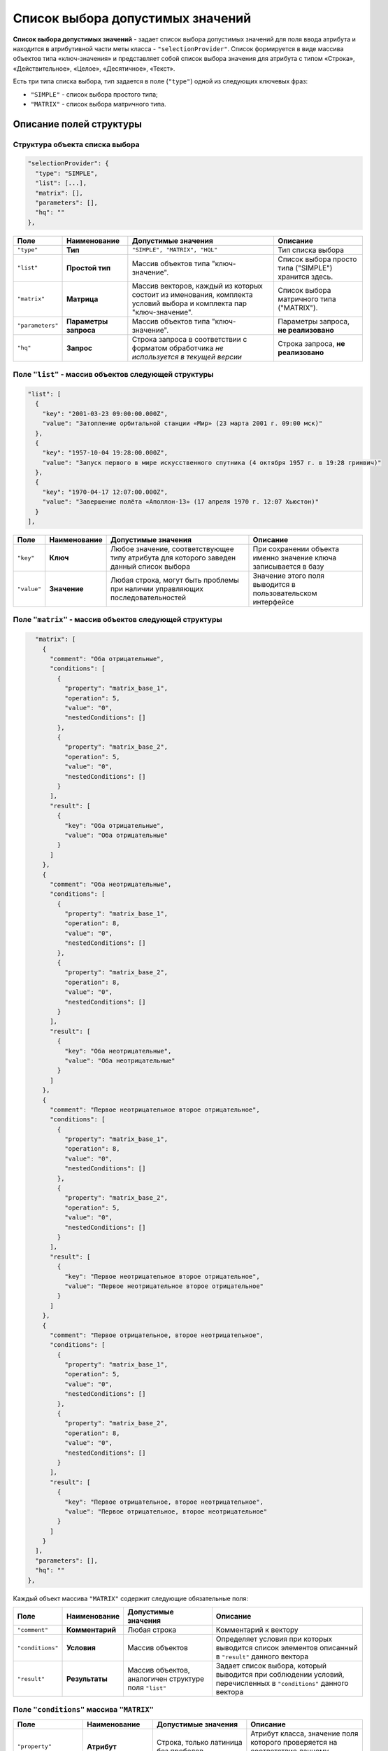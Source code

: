 Список выбора допустимых значений
=================================

**Список выбора допустимых значений** - задает список выбора допустимых значений для поля ввода атрибута и находится в атрибутивной части меты класса - ``"selectionProvider"``. Список формируется в виде массива объектов типа «ключ-значения» и представляет собой список выбора значения для атрибута с типом «Строка», «Действительное», «Целое», «Десятичное», «Текст».   

Есть три типа списка выбора, тип задается в поле (\ ``"type"``\ ) одной из следующих ключевых фраз: 

* ``"SIMPLE"`` - список выбора простого типа;
* ``"MATRIX"`` - список выбора матричного типа.

Описание полей структуры
--------------------------

Структура объекта списка выбора
~~~~~~~~~~~~~~~~~~~~~~~~~~~~~~~

.. code-block:: js

         "selectionProvider": {
           "type": "SIMPLE",
           "list": [...],
           "matrix": [],
           "parameters": [],
           "hq": ""
         },

.. list-table::
   :header-rows: 1

   * - Поле
     - Наименование
     - Допустимые значения
     - Описание
   * - ``"type"``
     - **Тип**
     - ``"SIMPLE", "MATRIX", "HQL"``
     - Тип списка выбора
   * - ``"list"``
     - **Простой тип**
     - Массив объектов типа "ключ-значение".
     - Список выбора просто типа ("SIMPLE") хранится здесь.
   * - ``"matrix"``
     - **Матрица**
     - Массив векторов, каждый из которых состоит из именования, комплекта условий выбора и комплекта пар "ключ-значение".
     - Список выбора матричного типа ("MATRIX").
   * - ``"parameters"``
     - **Параметры запроса**
     - Массив объектов типа "ключ-значение".
     - Параметры запроса, **не реализовано**
   * - ``"hq"``
     - **Запрос**
     - Строка запроса в соответствии с форматом обработчика *не используется в текущей версии*
     - Строка запроса, **не реализовано**


Поле ``"list"`` - массив объектов следующей структуры
~~~~~~~~~~~~~~~~~~~~~~~~~~~~~~~~~~~~~~~~~~~~~~~~~~~~~

.. code-block:: js

           "list": [
             {
               "key": "2001-03-23 09:00:00.000Z",
               "value": "Затопление орбитальной станции «Мир» (23 марта 2001 г. 09:00 мск)"
             },
             {
               "key": "1957-10-04 19:28:00.000Z",
               "value": "Запуск первого в мире искусственного спутника (4 октября 1957 г. в 19:28 гринвич)"
             },
             {
               "key": "1970-04-17 12:07:00.000Z",
               "value": "Завершение полёта «Аполлон-13» (17 апреля 1970 г. 12:07 Хьюстон)"
             }
           ],

.. list-table::
   :header-rows: 1

   * - Поле
     - Наименование
     - Допустимые значения
     - Описание
   * - ``"key"``
     - **Ключ**
     - Любое значение, соответствующее типу атрибута для которого заведен данный список выбора
     - При сохранении объекта именно значение ключа записывается в базу
   * - ``"value"``
     - **Значение**
     - Любая строка, могут быть проблемы при наличии управляющих последовательностей
     - Значение этого поля выводится в пользовательском интерфейсе


Поле ``"matrix"`` - массив объектов следующей структуры
~~~~~~~~~~~~~~~~~~~~~~~~~~~~~~~~~~~~~~~~~~~~~~~~~~~~~~~

.. code-block:: js

           "matrix": [
             {
               "comment": "Оба отрицательные",
               "conditions": [
                 {
                   "property": "matrix_base_1",
                   "operation": 5,
                   "value": "0",
                   "nestedConditions": []
                 },
                 {
                   "property": "matrix_base_2",
                   "operation": 5,
                   "value": "0",
                   "nestedConditions": []
                 }
               ],
               "result": [
                 {
                   "key": "Оба отрицательные",
                   "value": "Оба отрицательные"
                 }
               ]
             },
             {
               "comment": "Оба неотрицательные",
               "conditions": [
                 {
                   "property": "matrix_base_1",
                   "operation": 8,
                   "value": "0",
                   "nestedConditions": []
                 },
                 {
                   "property": "matrix_base_2",
                   "operation": 8,
                   "value": "0",
                   "nestedConditions": []
                 }
               ],
               "result": [
                 {
                   "key": "Оба неотрицательные",
                   "value": "Оба неотрицательные"
                 }
               ]
             },
             {
               "comment": "Первое неотрицательное второе отрицательное",
               "conditions": [
                 {
                   "property": "matrix_base_1",
                   "operation": 8,
                   "value": "0",
                   "nestedConditions": []
                 },
                 {
                   "property": "matrix_base_2",
                   "operation": 5,
                   "value": "0",
                   "nestedConditions": []
                 }
               ],
               "result": [
                 {
                   "key": "Первое неотрицательное второе отрицательное",
                   "value": "Первое неотрицательное второе отрицательное"
                 }
               ]
             },
             {
               "comment": "Первое отрицательное, второе неотрицательное",
               "conditions": [
                 {
                   "property": "matrix_base_1",
                   "operation": 5,
                   "value": "0",
                   "nestedConditions": []
                 },
                 {
                   "property": "matrix_base_2",
                   "operation": 8,
                   "value": "0",
                   "nestedConditions": []
                 }
               ],
               "result": [
                 {
                   "key": "Первое отрицательное, второе неотрицательное",
                   "value": "Первое отрицательное, второе неотрицательное"
                 }
               ]
             }
           ],
           "parameters": [],
           "hq": ""
         },

Каждый объект массива ``"MATRIX"`` содержит следующие обязательные поля:


.. list-table::
   :header-rows: 1

   * - Поле
     - Наименование
     - Допустимые значения
     - Описание
   * - ``"comment"``
     - **Комментарий**
     - Любая строка
     - Комментарий к вектору
   * - ``"conditions"``
     - **Условия**
     - Массив объектов
     - Определяет условия при которых выводится список элементов описанный в  ``"result"`` данного вектора
   * - ``"result"``
     - **Результаты**
     - Массив объектов, аналогичен структуре поля ``"list"``
     - Задает список выбора, который выводится при соблюдении условий, перечисленных в ``"conditions"`` данного вектора


Поле ``"conditions"`` массива ``"MATRIX"``
~~~~~~~~~~~~~~~~~~~~~~~~~~~~~~~~~~~~~~~~~~


.. list-table::
   :header-rows: 1

   * - Поле
     - Наименование
     - Допустимые значения
     - Описание
   * - ``"property"``
     - **Атрибут**
     - Строка, только латиница без пробелов
     - Атрибут класса, значение поля которого проверяется на соответствие данному условию данного вектора
   * - ``"operation"``
     - **Операция**
     - Код операции
     - Операция, согласно которой производится определение
   * - 
     - 
     - *0 - равно (И)*
     - 
   * - 
     - 
     - *1 - не равно (ИЛИ)*
     - 
   * - 
     - 
     - *2 - пусто (НЕ)*
     - 
   * - 
     - 
     - *3 - не пусто (МИН ИЗ)*
     - 
   * - 
     - 
     - *4 - (МАКС ИЗ)*
     - 
   * - 
     - 
     - *5 - < ()*
     - 
   * - 
     - 
     - *6 - >*
     - 
   * - 
     - 
     - *7 - <=*
     - 
   * - 
     - 
     - *8 - >=*
     - 
   * - 
     - 
     - *9 - IN /Похож/*
     - 
   * - 
     - 
     - *10 - содержит*
     - 
   * - ``"value"``
     - **Значение**
     - Зависит от типа операции
     - Второе значение для бинарных операций
   * - ``"nestedConditions"``
     - **Вложенные условия отбора**
     - Объект, структура аналогична структуре самого объекта условий отбора.
     - 


**NB:** Код операции соответствует разным значениям операций, в зависимости от того, выбран атрибут или нет. Если поле  ``"property"`` равно ``null``\ , то кодируется логическое условие, по которому объединяются вложенные условия отбора. (Указаны в скобках в таблице выше)


Описание
--------


Список выбора типа "SIMPLE"
~~~~~~~~~~~~~~~~~~~~~~~~~~~

Данный список выбора позволяет создать жестко зашитый в приложении пресет значений поля, ограничив тем самом выбор пользователя.

Для поля в обязательном порядке следует задать тип представления - "Выпадающий список [5]".

Подразумевает возможность сохранять данные в базе в типе, отличном от типа данных, выводимых пользователю.

*Например*\ : Если задать в качестве полей ``key`` элементы списка выбора значения даты-времени в ISODate, а в качестве ``value`` - описание события, то предоставим пользвателю возможность выбрать событие, но внутри приложения работать с данными типа ISODate.

**NB:** Если у атрибута со списком выбора разрешено пустое значение: ``"nullable": true`` - в списке выбора добавляется пустое значение по умолчанию!

.. code-block:: json

       {
         "orderNumber": 50,
         "name": "sp_date",
         "caption": "Сохраняем ключ дата-время",
         "type": 9,
         "size": null,
         "decimals": 0,
         "allowedFileTypes": null,
         "maxFileCount": 0,
         "nullable": true,
         "readonly": false,
         "indexed": false,
         "unique": false,
         "autoassigned": false,
         "hint": null,
         "defaultValue": null,
         "refClass": "",
         "itemsClass": "",
         "backRef": "",
         "backColl": "",
         "binding": "",
         "semantic": null,
         "selConditions": [],
         "selSorting": [],
         "selectionProvider": {
           "type": "SIMPLE",
           "list": [
             {
               "key": "2001-03-23T09:00:00.000Z",
               "value": "Затопление орбитальной станции «Мир» (23 марта 2001 г. 09:00 мск)"
             },
             {
               "key": "1957-10-04T19:28:00.000Z",
               "value": "Запуск первого в мире искусственного спутника (4 октября 1957 г. в 19:28 гринвич)"
             },
             {
               "key": "1970-04-17T12:07:00.000Z",
               "value": "Завершение полёта «Аполлон-13» (17 апреля 1970 г. 12:07 Хьюстон)"
             }
           ],
           "matrix": [],
           "parameters": [],
           "hq": ""
         },
         "indexSearch": false,
         "eagerLoading": false,
         "formula": null
       }
       

Принцип создания:
^^^^^^^^^^^^^^^^^

Необходимо:

#. выбрать исходя из требований предметной области наиболее удобный тип атрибута,
#. выбрать идентификаторы данного типа (\ ``"key"``\ ) с той целью, что бы при необходимости автоматизированной обработки оперировать значениями в базе максимально эффективно,
#. задать к каждому идентификатору подпись, которая будет отображаться в интерфейсе ``"value"``\ ,
#. задать в представлениях тип представления - "Выпадающий список [5]" в обязательном порядке.

Список выбора типа "MATRIX"
~~~~~~~~~~~~~~~~~~~~~~~~~~~

В матрицах результирующий список выбора это все, что попадает под условия. Если условий нет - то система считает, что список выбора применяется всегда.
Для предсказуемости работы приложения, необходимо чтобы были соблюдены два условия:

#. Вектора не должны перекрывать друг друга.

#. Массив значений опорного атрибута, как основание матрицы (массив сочетаний значений опорных атрибутов) должен полностью закрываться описанными векторами.

   Система берет значение опорного поля (полей) и последовательно применяет к нему условия описанные в векторах. Каждый вектор - это набор условий и собственный список выбора. Как только система дойдет до вектора, условиям которого удовлетворяет значение опорного поля, она берет из него список выбора и определяет к выводу в пользовательском интерфейсе. Подразумевается, что на любое значение опорного поля система найдет соответствующий вектор.  


Пример 1: Матрица от двух целочисленных значений
^^^^^^^^^^^^^^^^^^^^^^^^^^^^^^^^^^^^^^^^^^^^^^^^

**JSON класса**\ :

.. code-block:: json

   {
     "isStruct": false,
     "key": [
       "id"
     ],
     "semantic": "",
     "name": "selection_provider_matrix_dc",
     "version": "",
     "caption": "\"MATRIX\" от двух оснований",
     "ancestor": null,
     "container": null,
     "creationTracker": "",
     "changeTracker": "",
     "history": 0,
     "journaling": false,
     "compositeIndexes": [],
     "properties": [
       {
         "orderNumber": 10,
         "name": "id",
         "caption": "Идентификатор",
         "type": 12,
         "size": null,
         "decimals": 0,
         "allowedFileTypes": null,
         "maxFileCount": 0,
         "nullable": false,
         "readonly": false,
         "indexed": false,
         "unique": true,
         "autoassigned": true,
         "hint": null,
         "defaultValue": null,
         "refClass": "",
         "itemsClass": "",
         "backRef": "",
         "backColl": "",
         "binding": "",
         "semantic": null,
         "selConditions": [],
         "selSorting": [],
         "selectionProvider": null,
         "indexSearch": false,
         "eagerLoading": false,
         "formula": null
       },
       {
         "orderNumber": 20,
         "name": "matrix_base_1",
         "caption": "Первое целое основание матрицы",
         "type": 6,
         "size": null,
         "decimals": 0,
         "allowedFileTypes": null,
         "maxFileCount": 0,
         "nullable": true,
         "readonly": false,
         "indexed": false,
         "unique": false,
         "autoassigned": false,
         "hint": null,
         "defaultValue": null,
         "refClass": "",
         "itemsClass": "",
         "backRef": "",
         "backColl": "",
         "binding": "",
         "semantic": null,
         "selConditions": [],
         "selSorting": [],
         "selectionProvider": null,
         "indexSearch": false,
         "eagerLoading": false,
         "formula": null
       },
       {
         "orderNumber": 30,
         "name": "matrix_base_2",
         "caption": "Второе целое основание матрицы",
         "type": 6,
         "size": null,
         "decimals": 0,
         "allowedFileTypes": null,
         "maxFileCount": 0,
         "nullable": true,
         "readonly": false,
         "indexed": false,
         "unique": false,
         "autoassigned": false,
         "hint": null,
         "defaultValue": null,
         "refClass": "",
         "itemsClass": "",
         "backRef": "",
         "backColl": "",
         "binding": "",
         "semantic": null,
         "selConditions": [],
         "selSorting": [],
         "selectionProvider": null,
         "indexSearch": false,
         "eagerLoading": false,
         "formula": null
       },
       {
         "orderNumber": 40,
         "name": "selection_provider_matrix",
         "caption": "Список выбора типа \"MATRIX\"",
         "type": 0,
         "size": null,
         "decimals": 0,
         "allowedFileTypes": null,
         "maxFileCount": 0,
         "nullable": true,
         "readonly": false,
         "indexed": false,
         "unique": false,
         "autoassigned": false,
         "hint": null,
         "defaultValue": null,
         "refClass": "",
         "itemsClass": "",
         "backRef": "",
         "backColl": "",
         "binding": "",
         "semantic": null,
         "selConditions": [],
         "selSorting": [],
         "selectionProvider": {
           "type": "MATRIX",
           "list": [],
           "matrix": [
             {
               "comment": "Оба отрицательные",
               "conditions": [
                 {
                   "property": "matrix_base_1",
                   "operation": 5,
                   "value": "0",
                   "nestedConditions": []
                 },
                 {
                   "property": "matrix_base_2",
                   "operation": 5,
                   "value": "0",
                   "nestedConditions": []
                 }
               ],
               "result": [
                 {
                   "key": "Оба отрицательные",
                   "value": "Оба отрицательные"
                 }
               ]
             },
             {
               "comment": "Оба неотрицательные",
               "conditions": [
                 {
                   "property": "matrix_base_1",
                   "operation": 8,
                   "value": "0",
                   "nestedConditions": []
                 },
                 {
                   "property": "matrix_base_2",
                   "operation": 8,
                   "value": "0",
                   "nestedConditions": []
                 }
               ],
               "result": [
                 {
                   "key": "Оба неотрицательные",
                   "value": "Оба неотрицательные"
                 }
               ]
             },
             {
               "comment": "Первое неотрицательное второе отрицательное",
               "conditions": [
                 {
                   "property": "matrix_base_1",
                   "operation": 8,
                   "value": "0",
                   "nestedConditions": []
                 },
                 {
                   "property": "matrix_base_2",
                   "operation": 5,
                   "value": "0",
                   "nestedConditions": []
                 }
               ],
               "result": [
                 {
                   "key": "Первое неотрицательное второе отрицательное",
                   "value": "Первое неотрицательное второе отрицательное"
                 }
               ]
             },
             {
               "comment": "Первое отрицательное, второе неотрицательное",
               "conditions": [
                 {
                   "property": "matrix_base_1",
                   "operation": 5,
                   "value": "0",
                   "nestedConditions": []
                 },
                 {
                   "property": "matrix_base_2",
                   "operation": 8,
                   "value": "0",
                   "nestedConditions": []
                 }
               ],
               "result": [
                 {
                   "key": "Первое отрицательное, второе неотрицательное",
                   "value": "Первое отрицательное, второе неотрицательное"
                 }
               ]
             }
           ],
           "parameters": [],
           "hq": ""
         },
         "indexSearch": false,
         "eagerLoading": false,
         "formula": null
       }
     ]
   }



**Порядок разработки**


Необходимо разделить все возможные сочетания пар атрибутов ``"matrix_base_1"`` и ``"matrix_base_2"`` на 4 вектора. Делить необходимо относительно нуля, то есть каждое поле может быть либо отрицательным, либо неотрицательным. Ниже представлена схема:


.. image:: /_static/images/sel_provider.jpg
   :target: /_static/images/sel_provider.jpg
   :alt: Разбиваем на вектора
   

Выписываем векторы и их условия:


#. Оба отрицательные: (matrix_base_1 < 0) && (matrix_base_2 < 0)
#. Оба неотрицательные: (matrix_base_1 >= 0) && (matrix_base_2 >= 0)
#. Первое неотрицательное второе отрицательное: (matrix_base_1 >= 0) && (matrix_base_2 < 0)
#. Первое отрицательное, второе неотрицательное: (matrix_base_1 < 0) && (matrix_base_2 >= 0)
#. Если в 3 и 4 условиях неверно указать равенство нулю, то как результат - выпадающие элементы и перекрытие векторов.  

В примере выше для каждого вектора список выбора ограничен одним пунктом, но их может быть больше.


Пример 2: Матрица от свободного действительного значения со сложными условиями
^^^^^^^^^^^^^^^^^^^^^^^^^^^^^^^^^^^^^^^^^^^^^^^^^^^^^^^^^^^^^^^^^^^^^^^^^^^^^^


.. code-block:: json

   {
     "isStruct": false,
     "metaVersion": "2.0.7",
     "key": [
       "id"
     ],
     "semantic": "",
     "name": "selection_provider_matrix_real",
     "version": "",
     "caption": "\"MATRIX\" с векторами \u003c, \u003e, \u003c\u003d, \u003e\u003d, \u003d от действительного",
     "ancestor": null,
     "container": null,
     "creationTracker": "",
     "changeTracker": "",
     "history": 0,
     "journaling": false,
     "compositeIndexes": null,
     "properties": [
       {
         "orderNumber": 10,
         "name": "id",
         "caption": "Идентификатор",
         "type": 12,
         "size": null,
         "decimals": 0,
         "allowedFileTypes": null,
         "maxFileCount": 0,
         "nullable": false,
         "readonly": false,
         "indexed": false,
         "unique": true,
         "autoassigned": true,
         "hint": null,
         "defaultValue": null,
         "refClass": "",
         "itemsClass": "",
         "backRef": "",
         "backColl": "",
         "binding": "",
         "semantic": null,
         "selConditions": [],
         "selSorting": [],
         "selectionProvider": null,
         "indexSearch": false,
         "eagerLoading": false,
         "formula": null
       },
       {
         "orderNumber": 20,
         "name": "matrix_base",
         "caption": "Действительное основание для списка выбора матричного типа",
         "type": 7,
         "size": null,
         "decimals": 0,
         "allowedFileTypes": null,
         "maxFileCount": 0,
         "nullable": true,
         "readonly": false,
         "indexed": false,
         "unique": false,
         "autoassigned": false,
         "hint": null,
         "defaultValue": null,
         "refClass": "",
         "itemsClass": "",
         "backRef": "",
         "backColl": "",
         "binding": "",
         "semantic": null,
         "selConditions": [],
         "selSorting": [],
         "selectionProvider": null,
         "indexSearch": false,
         "eagerLoading": false,
         "formula": null
       },
       {
         "orderNumber": 30,
         "name": "selection_provider_matrix",
         "caption": "Список выбора со сложными условиями",
         "type": 6,
         "size": null,
         "decimals": 0,
         "allowedFileTypes": null,
         "maxFileCount": 0,
         "nullable": false,
         "readonly": false,
         "indexed": false,
         "unique": false,
         "autoassigned": false,
         "hint": null,
         "defaultValue": null,
         "refClass": "",
         "itemsClass": "",
         "backRef": "",
         "backColl": "",
         "binding": "",
         "semantic": null,
         "selConditions": [],
         "selSorting": [],
         "selectionProvider": {
           "type": "MATRIX",
           "list": [],
           "matrix": [
             {
               "comment": "matrix_base \u003c 3",
               "conditions": [
                 {
                   "property": "matrix_base",
                   "operation": 5,
                   "value": [
                     "3"
                   ],
                   "nestedConditions": []
                 }
               ],
               "result": [
                 {
                   "key": "1",
                   "value": "Сохраним 1 при основании меньше 3"
                 },
                 {
                   "key": "2",
                   "value": "Сохраним 2 при основании меньше 3"
                 }
               ]
             },
             {
               "comment": "matrix_base \u003d 3",
               "conditions": [
                 {
                   "property": "matrix_base",
                   "operation": 0,
                   "value": [
                     "3"
                   ],
                   "nestedConditions": []
                 }
               ],
               "result": [
                 {
                   "key": "3",
                   "value": "Сохраним 3 при основании 3"
                 }
               ]
             },
             {
               "comment": "matrix_base \u003e 3 и matrix_base \u003c\u003d 15",
               "conditions": [
                 {
                   "property": "matrix_base",
                   "operation": 6,
                   "value": [
                     "3"
                   ],
                   "nestedConditions": []
                 },
                 {
                   "property": "matrix_base",
                   "operation": 7,
                   "value": [
                     "15"
                   ],
                   "nestedConditions": []
                 }
               ],
               "result": [
                 {
                   "key": "5",
                   "value": "Сохраним 5 при основании \u003e 3 и \u003c\u003d 15"
                 },
                 {
                   "key": "10",
                   "value": "Сохраним 10 при основании \u003e 3 и \u003c\u003d 15"
                 },
                 {
                   "key": "15",
                   "value": "Сохраним 15 при основании \u003e 3 и \u003c\u003d 15"
                 }
               ]
             },
             {
               "comment": "matrix_base \u003e\u003d16",
               "conditions": [
                 {
                   "property": "matrix_base",
                   "operation": 8,
                   "value": [
                     "16"
                   ],
                   "nestedConditions": []
                 }
               ],
               "result": [
                 {
                   "key": "50",
                   "value": "Сохраним 50 при основании \u003e\u003d 16"
                 },
                 {
                   "key": "100",
                   "value": "Сохраним 100 при основании \u003e\u003d16"
                 },
                 {
                   "key": "1000",
                   "value": "Сохраним 1000 при основании \u003e\u003d16"
                 },
                 {
                   "key": "5000",
                   "value": "Сохраним 5000 при основании \u003e\u003d16"
                 }
               ]
             },
             {
               "comment": "matrix_base \u003e 15 и matrix_base \u003c 16",
               "conditions": [
                 {
                   "property": "matrix_base",
                   "operation": 6,
                   "value": [
                     "15"
                   ],
                   "nestedConditions": []
                 },
                 {
                   "property": "matrix_base",
                   "operation": 5,
                   "value": [
                     "16"
                   ],
                   "nestedConditions": []
                 }
               ],
               "result": [
                 {
                   "key": "0",
                   "value": "Сохраним 0, если основание где-то между 15 и 16"
                 }
               ]
             }
           ],
           "parameters": [],
           "hq": ""
         },
         "indexSearch": false,
         "eagerLoading": false,
         "formula": null
       }
     ]
   }

**Векторы и их условия**\ :


#. matrix_base < 3 
#. matrix_base = 3
#. (matrix_base > 3) && (matrix_base <= 15)
#. matrix_base >= 16  
#. (matrix_base > 15) && (matrix_base < 16)

----
